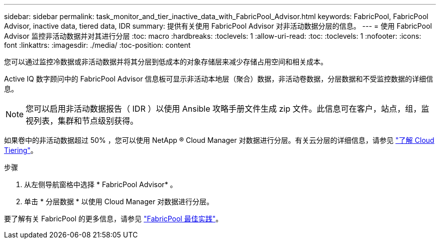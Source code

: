 ---
sidebar: sidebar 
permalink: task_monitor_and_tier_inactive_data_with_FabricPool_Advisor.html 
keywords: FabricPool, FabricPool Advisor, inactive data, tiered data, IDR 
summary: 提供有关使用 FabricPool Advisor 对非活动数据分层的信息。 
---
= 使用 FabricPool Advisor 监控非活动数据并对其进行分层
:toc: macro
:hardbreaks:
:toclevels: 1
:allow-uri-read: 
:toc: 
:toclevels: 1
:nofooter: 
:icons: font
:linkattrs: 
:imagesdir: ./media/
:toc-position: content


[role="lead"]
您可以通过监控冷数据或非活动数据并将其分层到低成本的对象存储层来减少存储占用空间和相关成本。

Active IQ 数字顾问中的 FabricPool Advisor 信息板可显示非活动本地层（聚合）数据，非活动卷数据，分层数据和不受监控数据的详细信息。


NOTE: 您可以启用非活动数据报告（ IDR ）以使用 Ansible 攻略手册文件生成 zip 文件。此信息可在客户，站点，组，监视列表，集群和节点级别获得。

如果卷中的非活动数据超过 50% ，您可以使用 NetApp ® Cloud Manager 对数据进行分层。有关云分层的详细信息，请参见 link:https://docs.netapp.com/us-en/occm/concept_cloud_tiering.html["了解 Cloud Tiering"]。

.步骤
. 从左侧导航窗格中选择 * FabricPool Advisor* 。
. 单击 * 分层数据 * 以使用 Cloud Manager 对数据进行分层。


要了解有关 FabricPool 的更多信息，请参见 link:https://www.netapp.com/pdf.html?item=/media/17239-tr4598pdf.pdf["FabricPool 最佳实践"]。
